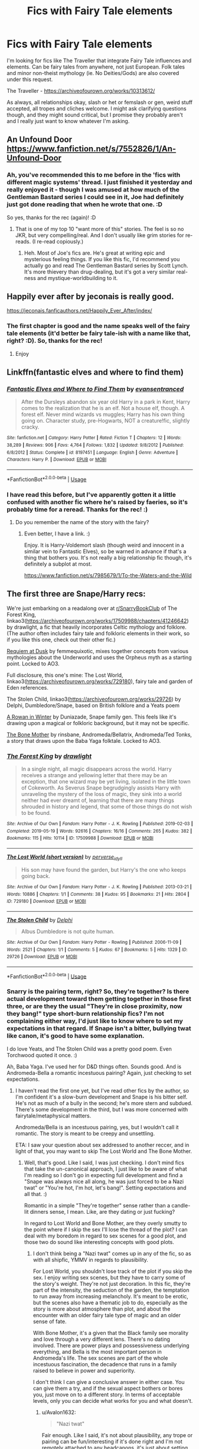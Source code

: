 #+TITLE: Fics with Fairy Tale elements

* Fics with Fairy Tale elements
:PROPERTIES:
:Author: Avalon1632
:Score: 12
:DateUnix: 1585746132.0
:DateShort: 2020-Apr-01
:FlairText: Request
:END:
I'm looking for fics like The Traveller that integrate Fairy Tale influences and elements. Can be fairy tales from anywhere, not just European. Folk tales and minor non-theist mythology (ie. No Deities/Gods) are also covered under this request.

The Traveller - [[https://archiveofourown.org/works/10313612/]]

As always, all relationships okay, slash or het or femslash or gen, weird stuff accepted, all tropes and cliches welcome. I might ask clarifying questions though, and they might sound critical, but I promise they probably aren't and I really just want to know whatever I'm asking.


** An Unfound Door\\
[[https://www.fanfiction.net/s/7552826/1/An-Unfound-Door]]
:PROPERTIES:
:Author: raveninthewind84
:Score: 3
:DateUnix: 1585820341.0
:DateShort: 2020-Apr-02
:END:

*** Ah, you've recommended this to me before in the 'fics with different magic systems' thread. I just finished it yesterday and really enjoyed it - though I was amused at how much of the Gentleman Bastard series I could see in it, Joe had definitely just got done reading that when he wrote that one. :D

So yes, thanks for the rec (again)! :D
:PROPERTIES:
:Author: Avalon1632
:Score: 2
:DateUnix: 1585820512.0
:DateShort: 2020-Apr-02
:END:

**** That is one of my top 10 "want more of this" stories. The feel is so no JKR, but very compelling/real. And I don't usually like grim stories for re-reads. (I re-read copiously.)
:PROPERTIES:
:Author: raveninthewind84
:Score: 2
:DateUnix: 1585853283.0
:DateShort: 2020-Apr-02
:END:

***** Heh. Most of Joe's fics are. He's great at writing epic and mysterious feeling things. If you like this fic, I'd recommend you actually go and read The Gentleman Bastard series by Scott Lynch. It's more thievery than drug-dealing, but it's got a very similar real-ness and mystique-worldbuilding to it.
:PROPERTIES:
:Author: Avalon1632
:Score: 1
:DateUnix: 1585910203.0
:DateShort: 2020-Apr-03
:END:


** Happily ever after by jeconais is really good.

[[https://jeconais.fanficauthors.net/Happily_Ever_After/index/]]
:PROPERTIES:
:Author: Aniki356
:Score: 2
:DateUnix: 1585746335.0
:DateShort: 2020-Apr-01
:END:

*** The first chapter is good and the name speaks well of the fairy tale elements (it'd better be fairy tale-ish with a name like that, right? :D). So, thanks for the rec!
:PROPERTIES:
:Author: Avalon1632
:Score: 1
:DateUnix: 1585777136.0
:DateShort: 2020-Apr-02
:END:

**** Enjoy
:PROPERTIES:
:Author: Aniki356
:Score: 1
:DateUnix: 1585777200.0
:DateShort: 2020-Apr-02
:END:


** Linkffn(fantastic elves and where to find them)
:PROPERTIES:
:Author: forest-dream
:Score: 2
:DateUnix: 1585765270.0
:DateShort: 2020-Apr-01
:END:

*** [[https://www.fanfiction.net/s/8197451/1/][*/Fantastic Elves and Where to Find Them/*]] by [[https://www.fanfiction.net/u/651163/evansentranced][/evansentranced/]]

#+begin_quote
  After the Dursleys abandon six year old Harry in a park in Kent, Harry comes to the realization that he is an elf. Not a house elf, though. A forest elf. Never mind wizards vs muggles; Harry has his own thing going on. Character study, pre-Hogwarts, NOT a creature!fic, slightly cracky.
#+end_quote

^{/Site/:} ^{fanfiction.net} ^{*|*} ^{/Category/:} ^{Harry} ^{Potter} ^{*|*} ^{/Rated/:} ^{Fiction} ^{T} ^{*|*} ^{/Chapters/:} ^{12} ^{*|*} ^{/Words/:} ^{38,289} ^{*|*} ^{/Reviews/:} ^{906} ^{*|*} ^{/Favs/:} ^{4,764} ^{*|*} ^{/Follows/:} ^{1,832} ^{*|*} ^{/Updated/:} ^{9/8/2012} ^{*|*} ^{/Published/:} ^{6/8/2012} ^{*|*} ^{/Status/:} ^{Complete} ^{*|*} ^{/id/:} ^{8197451} ^{*|*} ^{/Language/:} ^{English} ^{*|*} ^{/Genre/:} ^{Adventure} ^{*|*} ^{/Characters/:} ^{Harry} ^{P.} ^{*|*} ^{/Download/:} ^{[[http://www.ff2ebook.com/old/ffn-bot/index.php?id=8197451&source=ff&filetype=epub][EPUB]]} ^{or} ^{[[http://www.ff2ebook.com/old/ffn-bot/index.php?id=8197451&source=ff&filetype=mobi][MOBI]]}

--------------

*FanfictionBot*^{2.0.0-beta} | [[https://github.com/tusing/reddit-ffn-bot/wiki/Usage][Usage]]
:PROPERTIES:
:Author: FanfictionBot
:Score: 1
:DateUnix: 1585765292.0
:DateShort: 2020-Apr-01
:END:


*** I have read this before, but I've apparently gotten it a little confused with another fic where he's raised by faeries, so it's probably time for a reread. Thanks for the rec! :)
:PROPERTIES:
:Author: Avalon1632
:Score: 1
:DateUnix: 1585777177.0
:DateShort: 2020-Apr-02
:END:

**** Do you remember the name of the story with the fairy?
:PROPERTIES:
:Author: NembeHeadTilt
:Score: 1
:DateUnix: 1585794317.0
:DateShort: 2020-Apr-02
:END:

***** Even better, I have a link. :)

Enjoy. It is Harry-Voldemort slash (though weird and innocent in a similar vein to Fantastic Elves), so be warned in advance if that's a thing that bothers you. It's not really a big relationship fic though, it's definitely a subplot at most.

[[https://www.fanfiction.net/s/7985679/1/To-the-Waters-and-the-Wild]]
:PROPERTIES:
:Author: Avalon1632
:Score: 2
:DateUnix: 1585818034.0
:DateShort: 2020-Apr-02
:END:


** The first three are Snape/Harry recs:

We're just embarking on a readalong over at [[/r/SnarryBookClub][r/SnarryBookClub]] of The Forest King, linkao3([[https://archiveofourown.org/works/17509988/chapters/41246642]]) by drawlight, a fic that heavily incorporates Celtic mythology and folklore. (The author often includes fairy tale and folkloric elements in their work, so if you like this one, check out their other fic.)

[[https://archiveofourown.org/works/172866][Requiem at Dusk]] by femmequixotic, mixes together concepts from various mythologies about the Underworld and uses the Orpheus myth as a starting point. Locked to AO3.

Full disclosure, this one's mine: The Lost World, linkao3([[https://archiveofourown.org/works/729180]]), fairy tale and garden of Eden references.

The Stolen Child, linkao3([[https://archiveofourown.org/works/29726]]) by Delphi, Dumbledore/Snape, based on British folklore and a Yeats poem

[[https://severus-shorts.livejournal.com/13205.html][A Rowan in Winter]] by Duniazade, Snape family gen. This feels like it's drawing upon a magical or folkloric background, but it may not be specific.

[[https://archiveofourown.org/works/519517][The Bone Mother]] by rinsbane, Andromeda/Bellatrix, Andromeda/Ted Tonks, a story that draws upon the Baba Yaga folktale. Locked to AO3.
:PROPERTIES:
:Author: beta_reader
:Score: 2
:DateUnix: 1585769852.0
:DateShort: 2020-Apr-02
:END:

*** [[https://archiveofourown.org/works/17509988][*/The Forest King/*]] by [[https://www.archiveofourown.org/users/drawlight/pseuds/drawlight][/drawlight/]]

#+begin_quote
  In a single night, all magic disappears across the world. Harry receives a strange and yellowing letter that there may be an exception, that one wizard may be yet living, isolated in the little town of Cokeworth. As Severus Snape begrudgingly assists Harry with unraveling the mystery of the loss of magic, they sink into a world neither had ever dreamt of, learning that there are many things shrouded in history and legend, that some of those things do not wish to be found.
#+end_quote

^{/Site/:} ^{Archive} ^{of} ^{Our} ^{Own} ^{*|*} ^{/Fandom/:} ^{Harry} ^{Potter} ^{-} ^{J.} ^{K.} ^{Rowling} ^{*|*} ^{/Published/:} ^{2019-02-03} ^{*|*} ^{/Completed/:} ^{2019-05-19} ^{*|*} ^{/Words/:} ^{92616} ^{*|*} ^{/Chapters/:} ^{16/16} ^{*|*} ^{/Comments/:} ^{265} ^{*|*} ^{/Kudos/:} ^{382} ^{*|*} ^{/Bookmarks/:} ^{115} ^{*|*} ^{/Hits/:} ^{10114} ^{*|*} ^{/ID/:} ^{17509988} ^{*|*} ^{/Download/:} ^{[[https://archiveofourown.org/downloads/17509988/The%20Forest%20King.epub?updated_at=1570666162][EPUB]]} ^{or} ^{[[https://archiveofourown.org/downloads/17509988/The%20Forest%20King.mobi?updated_at=1570666162][MOBI]]}

--------------

[[https://archiveofourown.org/works/729180][*/The Lost World (short version)/*]] by [[https://www.archiveofourown.org/users/perverse_idyll/pseuds/perverse_idyll][/perverse_idyll/]]

#+begin_quote
  His son may have found the garden, but Harry's the one who keeps going back.
#+end_quote

^{/Site/:} ^{Archive} ^{of} ^{Our} ^{Own} ^{*|*} ^{/Fandom/:} ^{Harry} ^{Potter} ^{-} ^{J.} ^{K.} ^{Rowling} ^{*|*} ^{/Published/:} ^{2013-03-21} ^{*|*} ^{/Words/:} ^{10886} ^{*|*} ^{/Chapters/:} ^{1/1} ^{*|*} ^{/Comments/:} ^{38} ^{*|*} ^{/Kudos/:} ^{95} ^{*|*} ^{/Bookmarks/:} ^{21} ^{*|*} ^{/Hits/:} ^{2804} ^{*|*} ^{/ID/:} ^{729180} ^{*|*} ^{/Download/:} ^{[[https://archiveofourown.org/downloads/729180/The%20Lost%20World%20short.epub?updated_at=1468105358][EPUB]]} ^{or} ^{[[https://archiveofourown.org/downloads/729180/The%20Lost%20World%20short.mobi?updated_at=1468105358][MOBI]]}

--------------

[[https://archiveofourown.org/works/29726][*/The Stolen Child/*]] by [[https://www.archiveofourown.org/users/Delphi/pseuds/Delphi][/Delphi/]]

#+begin_quote
  Albus Dumbledore is not quite human.
#+end_quote

^{/Site/:} ^{Archive} ^{of} ^{Our} ^{Own} ^{*|*} ^{/Fandom/:} ^{Harry} ^{Potter} ^{-} ^{Rowling} ^{*|*} ^{/Published/:} ^{2006-11-09} ^{*|*} ^{/Words/:} ^{2521} ^{*|*} ^{/Chapters/:} ^{1/1} ^{*|*} ^{/Comments/:} ^{5} ^{*|*} ^{/Kudos/:} ^{67} ^{*|*} ^{/Bookmarks/:} ^{5} ^{*|*} ^{/Hits/:} ^{1329} ^{*|*} ^{/ID/:} ^{29726} ^{*|*} ^{/Download/:} ^{[[https://archiveofourown.org/downloads/29726/The%20Stolen%20Child.epub?updated_at=1387236942][EPUB]]} ^{or} ^{[[https://archiveofourown.org/downloads/29726/The%20Stolen%20Child.mobi?updated_at=1387236942][MOBI]]}

--------------

*FanfictionBot*^{2.0.0-beta} | [[https://github.com/tusing/reddit-ffn-bot/wiki/Usage][Usage]]
:PROPERTIES:
:Author: FanfictionBot
:Score: 2
:DateUnix: 1585769864.0
:DateShort: 2020-Apr-02
:END:


*** Snarry is the pairing term, right? So, they're together? Is there actual development toward them getting together in those first three, or are they the usual "They're in close proximity, now they bang!" type short-burn relationship fics? I'm not complaining either way, I'd just like to know where to set my expectations in that regard. If Snape isn't a bitter, bullying twat like canon, it's good to have some explanation.

I do love Yeats, and The Stolen Child was a pretty good poem. Even Torchwood quoted it once. :)

Ah, Baba Yaga. I've used her for D&D things often. Sounds good. And is Andromeda-Bella a romantic incestuous pairing? Again, just checking to set expectations.
:PROPERTIES:
:Author: Avalon1632
:Score: 2
:DateUnix: 1585777531.0
:DateShort: 2020-Apr-02
:END:

**** I haven't read the first one yet, but I've read other fics by the author, so I'm confident it's a slow-burn development and Snape is his bitter self. He's not as much of a bully in the second; he's more stern and subdued. There's some development in the third, but I was more concerned with fairytale/metaphysical matters.

Andromeda/Bella is an incestuous pairing, yes, but I wouldn't call it romantic. The story is meant to be creepy and unsettling.

ETA: I saw your question about sex addressed to another reccer, and in light of that, you may want to skip The Lost World and The Bone Mother.
:PROPERTIES:
:Author: beta_reader
:Score: 4
:DateUnix: 1585785198.0
:DateShort: 2020-Apr-02
:END:

***** Well, that's good. Like I said, I was just checking. I don't mind fics that take the un-canonical approach, I just like to be aware of what I'm reading so I don't go in expecting full development and find a "Snape was always nice all along, he was just forced to be a Nazi twat" or "You're hot, I'm hot, let's bang!". Setting expectations and all that. :)

Romantic in a simple "They're together" sense rather than a candle-lit dinners sense, I mean. Like, are they dating or just fucking?

In regard to Lost World and Bone Mother, are they overly smutty to the point where if I skip the sex I'll lose the thread of the plot? I can deal with my boredom in regard to sex scenes for a good plot, and those two do sound like interesting concepts with good plots.
:PROPERTIES:
:Author: Avalon1632
:Score: 2
:DateUnix: 1585820370.0
:DateShort: 2020-Apr-02
:END:

****** I don't think being a "Nazi twat" comes up in any of the fic, so as with all shipfic, YMMV in regards to plausibility.

For Lost World, you shouldn't lose track of the plot if you skip the sex. I enjoy writing sex scenes, but they have to carry some of the story's weight. They're not just decoration. In this fic, they're part of the intensity, the seduction of the garden, the temptation to run away from increasing melancholy. It's meant to be erotic, but the scenes also have a thematic job to do, especially as the story is more about atmosphere than plot, and about the encounter with an older fairy tale type of magic and an older sense of fate.

With Bone Mother, it's a given that the Black family see morality and love through a very different lens. There's no dating involved. There are power plays and possessiveness underlying everything, and Bella is the most important person in Andromeda's life. The sex scenes are part of the whole incestuous fascination, the decadence that runs in a family raised to believe in power and superiority.

I don't think I can give a conclusive answer in either case. You can give them a try, and if the sexual aspect bothers or bores you, just move on to a different story. In terms of acceptable levels, only you can decide what works for you and what doesn't.
:PROPERTIES:
:Author: beta_reader
:Score: 3
:DateUnix: 1585841131.0
:DateShort: 2020-Apr-02
:END:

******* u/Avalon1632:
#+begin_quote
  "Nazi twat"
#+end_quote

Fair enough. Like I said, it's not about plausibility, any trope or pairing can be fun/interesting if it's done right and I'm not remotely attached to any headcanons, it's just about setting expectations. Expecting one version of that kind of pairing and getting another has always rankled slightly (the ambiguity is generally not done too well when pairing what is essentially the Magical Equivalent of a Nazi and a Half-Jewish Person), so I like to check beforehand so I know if I'm getting something where Snape and Draco grow from their canon selves or are just stuck in Leather Pants and claimed to have been nice all the while. For additional clarification, I'm definitely not saying either version is good or bad, they can both be interesting and fun. Checking in advance which it is just seems to get me more fun/interesting stories where it happens. It's how I found the few Harry-Bellatrix fics I've actually liked, for example.

#+begin_quote
  For Lost World
#+end_quote

Hmm, okay. That's good to know. I'm the kind of asexual where eroticism is completely lost on me - I find sex scenes about as entertaining as football matches, and I fell asleep at the only stadium match I went to. :D

It's a very interesting approach, though. Kind of reminds me of a mix of the Goblin Markets poem and a novel I read called Spellcast! by Barbara Ashford. The novel had a similar aspect of sexuality being thematically entwined with the seduction (though of the Theatre, instead of a Garden - and I see where the Edenite references come in :D). Hmm. I'll give them a try - I did actually enjoy the scenes in Spellcast somewhat, given how they furthered the plot and themes of the story.

#+begin_quote
  With Bone Mother
#+end_quote

Huh. That all sounds very Freudian. The Psychologist in me is curious, now. What the hell. I'm giving Lost World a try, I can give Bone Mother a go too.

#+begin_quote
  only you can decide what works for you and what doesn't
#+end_quote

Sure, but that doesn't mean I can't value the opinions of others. I've been convinced to try fics that I never would've myself that I've enjoyed immensely. Never any harm in getting input and advice, even if you disregard it entirely. You've certainly changed my perspective somewhat. :)
:PROPERTIES:
:Author: Avalon1632
:Score: 1
:DateUnix: 1585912776.0
:DateShort: 2020-Apr-03
:END:


** linkao3(Nihil est ab Omni Parte Beatum) was really enjoyable that fits this.
:PROPERTIES:
:Author: raseyasriem
:Score: 2
:DateUnix: 1585772420.0
:DateShort: 2020-Apr-02
:END:

*** [[https://archiveofourown.org/works/5733457][*/Nihil est ab Omni Parte Beatum/*]] by [[https://www.archiveofourown.org/users/Seselt/pseuds/Seselt][/Seselt/]]

#+begin_quote
  Returning for her Eighth Year at Hogwarts, Hermione Granger discovers the school itself has different plans for her.*time-travel*
#+end_quote

^{/Site/:} ^{Archive} ^{of} ^{Our} ^{Own} ^{*|*} ^{/Fandom/:} ^{Harry} ^{Potter} ^{-} ^{J.} ^{K.} ^{Rowling} ^{*|*} ^{/Published/:} ^{2016-01-16} ^{*|*} ^{/Completed/:} ^{2016-05-19} ^{*|*} ^{/Words/:} ^{107649} ^{*|*} ^{/Chapters/:} ^{36/36} ^{*|*} ^{/Comments/:} ^{608} ^{*|*} ^{/Kudos/:} ^{1658} ^{*|*} ^{/Bookmarks/:} ^{464} ^{*|*} ^{/Hits/:} ^{34831} ^{*|*} ^{/ID/:} ^{5733457} ^{*|*} ^{/Download/:} ^{[[https://archiveofourown.org/downloads/5733457/Nihil%20est%20ab%20Omni%20Parte.epub?updated_at=1570075284][EPUB]]} ^{or} ^{[[https://archiveofourown.org/downloads/5733457/Nihil%20est%20ab%20Omni%20Parte.mobi?updated_at=1570075284][MOBI]]}

--------------

*FanfictionBot*^{2.0.0-beta} | [[https://github.com/tusing/reddit-ffn-bot/wiki/Usage][Usage]]
:PROPERTIES:
:Author: FanfictionBot
:Score: 1
:DateUnix: 1585772436.0
:DateShort: 2020-Apr-02
:END:


*** Is the explicit tag due to porn-iness? And if so, is it at a level of porn where I can skip the sex and still understand what's going on?

Interesting enough first chapter, so I hope so.
:PROPERTIES:
:Author: Avalon1632
:Score: 1
:DateUnix: 1585777738.0
:DateShort: 2020-Apr-02
:END:

**** Yes? I don't think of it as being a particular porn-y fic but they do have sex but I think it's the conversation around it for the most part that's explicit, not so much the actual sex. But yes, any actual sex scenes you should be able to skip without consequence, but I'm pretty sure that the tag is more for some frank conversation about the fact that sex is going to happen.
:PROPERTIES:
:Author: raseyasriem
:Score: 1
:DateUnix: 1585831896.0
:DateShort: 2020-Apr-02
:END:

***** Ah, okay, cool. I find sex scenes intensely dull, so the more skippable they are, the better. :)

Thanks for the rec!
:PROPERTIES:
:Author: Avalon1632
:Score: 1
:DateUnix: 1585910264.0
:DateShort: 2020-Apr-03
:END:

****** I can understand that. I skim quite a few of them in stories.
:PROPERTIES:
:Author: raseyasriem
:Score: 1
:DateUnix: 1585921875.0
:DateShort: 2020-Apr-03
:END:


** I accidentally stumbled on summary of this fic and remembered your fic request, seems to fit quite well linkffn(harry evans: outcast by Herne) By the way, have you read book series The Dresden files by Jim Butcher? It has quite amazing hidden magical world full of winter and summer court fairies, vampires, old gods - basically author at point or another has incorporated in his series almost all myths and deities, well, a variation of them.
:PROPERTIES:
:Author: forest-dream
:Score: 2
:DateUnix: 1585779142.0
:DateShort: 2020-Apr-02
:END:

*** [[https://www.fanfiction.net/s/12706246/1/][*/Harry Evans: Outcast/*]] by [[https://www.fanfiction.net/u/1690932/Herne][/Herne/]]

#+begin_quote
  Half fae, half wolfshifter Harry Evans has been an outcast all his life, blamed for something he has no control over. When he is seven, he meets a girl named Ginny Weasley. As they grow, they form a friendship that will stand the test of time. Will Harry be able to defeat Voldemort and avoid the queen of Faerie who wants him dead? Note, Neville is BWL.
#+end_quote

^{/Site/:} ^{fanfiction.net} ^{*|*} ^{/Category/:} ^{Harry} ^{Potter} ^{*|*} ^{/Rated/:} ^{Fiction} ^{M} ^{*|*} ^{/Chapters/:} ^{20} ^{*|*} ^{/Words/:} ^{91,512} ^{*|*} ^{/Reviews/:} ^{127} ^{*|*} ^{/Favs/:} ^{189} ^{*|*} ^{/Follows/:} ^{172} ^{*|*} ^{/Updated/:} ^{4/17/2018} ^{*|*} ^{/Published/:} ^{10/29/2017} ^{*|*} ^{/Status/:} ^{Complete} ^{*|*} ^{/id/:} ^{12706246} ^{*|*} ^{/Language/:} ^{English} ^{*|*} ^{/Genre/:} ^{Romance/Supernatural} ^{*|*} ^{/Characters/:} ^{Harry} ^{P.,} ^{Lily} ^{Evans} ^{P.,} ^{Ginny} ^{W.,} ^{OC} ^{*|*} ^{/Download/:} ^{[[http://www.ff2ebook.com/old/ffn-bot/index.php?id=12706246&source=ff&filetype=epub][EPUB]]} ^{or} ^{[[http://www.ff2ebook.com/old/ffn-bot/index.php?id=12706246&source=ff&filetype=mobi][MOBI]]}

--------------

*FanfictionBot*^{2.0.0-beta} | [[https://github.com/tusing/reddit-ffn-bot/wiki/Usage][Usage]]
:PROPERTIES:
:Author: FanfictionBot
:Score: 1
:DateUnix: 1585779160.0
:DateShort: 2020-Apr-02
:END:


*** I have indeed. One of my favourite series, currently. Definitely my favourite Urban Fantasy series. Have you heard that Peace Talks is supposed to be out this year?

And that fic looks good. Weird-Werewolf Lily is certainly not an idea I've seen before. Thanks for the rec!
:PROPERTIES:
:Author: Avalon1632
:Score: 1
:DateUnix: 1585819414.0
:DateShort: 2020-Apr-02
:END:
